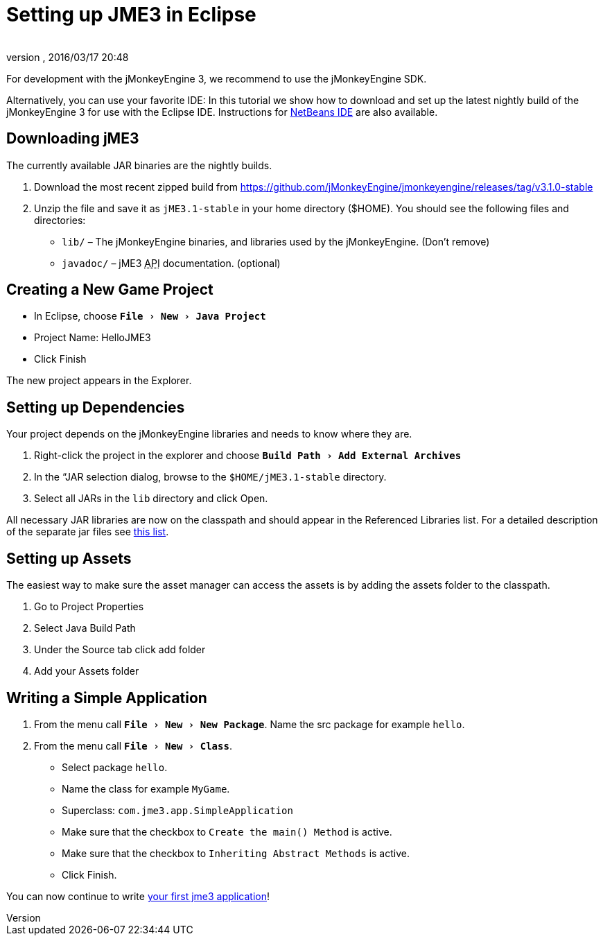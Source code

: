 = Setting up JME3 in Eclipse
:author: 
:revnumber: 
:revdate: 2016/03/17 20:48
:keywords: documentation, install, eclipse
:relfileprefix: ../
:imagesdir: ..
:experimental:
ifdef::env-github,env-browser[:outfilesuffix: .adoc]


For development with the jMonkeyEngine 3, we recommend to use the jMonkeyEngine SDK.

Alternatively, you can use your favorite IDE: In this tutorial we show how to download and set up the latest nightly build of the jMonkeyEngine 3 for use with the Eclipse IDE. Instructions for <<jme3/setting_up_netbeans_and_jme3#,NetBeans IDE>> are also available.


== Downloading jME3

The currently available JAR binaries are the nightly builds. 

.  Download the most recent zipped build from link:https://github.com/jMonkeyEngine/jmonkeyengine/releases/tag/v3.1.0-stable[https://github.com/jMonkeyEngine/jmonkeyengine/releases/tag/v3.1.0-stable]
.  Unzip the file and save it as `jME3.1-stable` in your home directory ($HOME). You should see the following files and directories:
**  `lib/` – The jMonkeyEngine binaries, and libraries used by the jMonkeyEngine. (Don't remove)
// **  `TestChooser.exe` – Run this file to see various feature demos. (optional)
**  `javadoc/` – jME3 +++<abbr title="Application Programming Interface">API</abbr>+++ documentation. (optional)



== Creating a New Game Project

*  In Eclipse, choose `menu:File[New>Java Project]`
*  Project Name: HelloJME3
*  Click Finish

The new project appears in the Explorer.


== Setting up Dependencies

Your project depends on the jMonkeyEngine libraries and needs to know where they are.

.  Right-click the project in the explorer and choose `menu:Build Path[Add External Archives]`
.  In the “JAR selection dialog, browse to the `$HOME/jME3.1-stable` directory.
.  Select all JARs in the `lib` directory and click Open.

All necessary JAR libraries are now on the classpath and should appear in the Referenced Libraries list. For a detailed description of the separate jar files see <<jme3/jme3_source_structure#structure_of_jmonkeyengine3_jars,this list>>.


== Setting up Assets

The easiest way to make sure the asset manager can access the assets is by adding the assets folder to the classpath.

.  Go to Project Properties
.  Select Java Build Path
.  Under the Source tab click add folder 
.  Add your Assets folder


== Writing a Simple Application

.  From the menu call `menu:File[New>New Package]`. Name the src package for example `hello`.
.  From the menu call `menu:File[New>Class]`. 
**  Select package `hello`.
**  Name the class for example `MyGame`.
**  Superclass: `com.jme3.app.SimpleApplication`
**  Make sure that the checkbox to `Create the main() Method` is active.
**  Make sure that the checkbox to `Inheriting Abstract Methods` is active.
**  Click Finish.


You can now continue to write <<jme3/beginner/hello_simpleapplication#,your first jme3 application>>!
